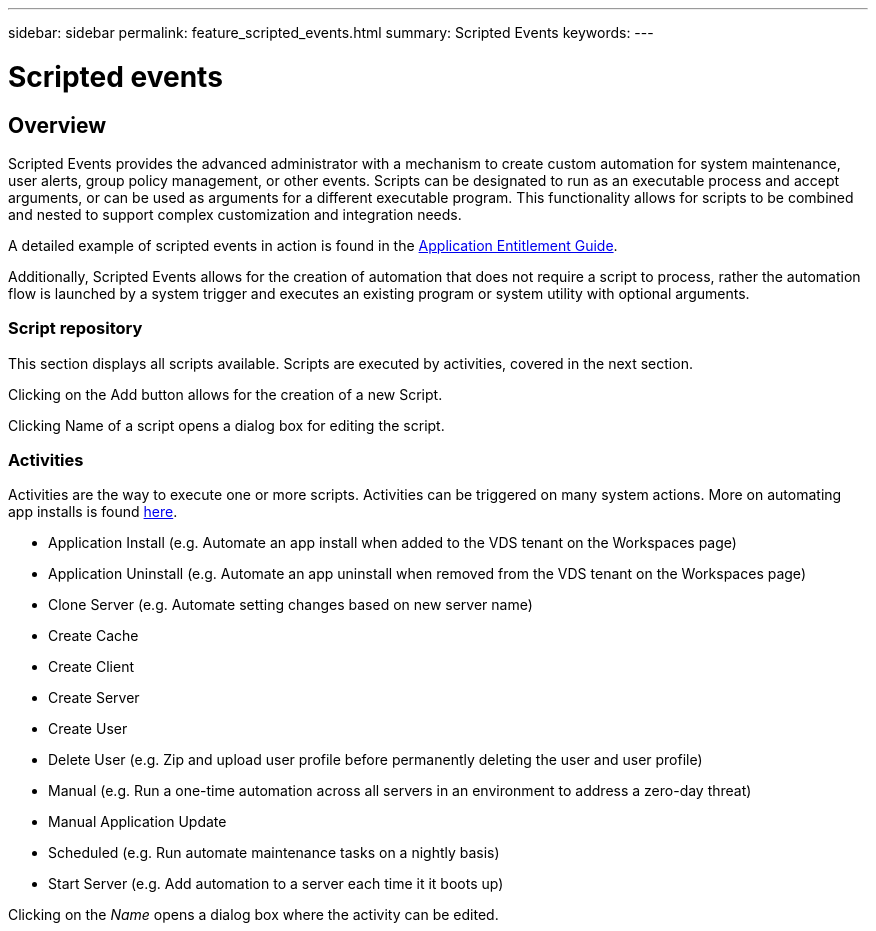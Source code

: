---
sidebar: sidebar
permalink: feature_scripted_events.html
summary: Scripted Events
keywords:
---

= Scripted events

:toc: macro
:hardbreaks:
:toclevels: 2
:nofooter:
:icons: font
:linkattrs:
:imagesdir: ./media/
:keywords:

[.lead]
== Overview
Scripted Events provides the advanced administrator with a mechanism to create custom automation for system maintenance, user alerts, group policy management, or other events. Scripts can be designated to run as an executable process and accept arguments, or can be used as arguments for a different executable program. This functionality allows for scripts to be combined and nested to support complex customization and integration needs.

A detailed example of scripted events in action is found in the link:guide_application_entitlement.html[Application Entitlement Guide].

Additionally, Scripted Events allows for the creation of automation that does not require a script to process, rather the automation flow is launched by a system trigger and executes an existing program or system utility with optional arguments.

=== Script repository
This section displays all scripts available.  Scripts are executed by activities, covered in the next section.

Clicking on the Add button allows for the creation of a new Script.

Clicking Name of a script opens a dialog box for editing the script.

=== Activities

Activities are the way to execute one or more scripts. Activities can be triggered on many system actions. More on automating app installs is found link:guide_application_entitlement.html[here].

* Application Install (e.g. Automate an app install when added to the VDS tenant on the Workspaces page)
* Application Uninstall (e.g. Automate an app uninstall when removed from the VDS tenant on the Workspaces page)
* Clone Server (e.g. Automate setting changes based on new server name)
* Create Cache
* Create Client
* Create Server
* Create User
* Delete User (e.g. Zip and upload user profile before permanently deleting the user and user profile)
* Manual (e.g. Run a one-time automation across all servers in an environment to address a zero-day threat)
* Manual Application Update
* Scheduled (e.g. Run automate maintenance tasks on a nightly basis)
* Start Server (e.g. Add automation to a server each time it it boots up)

Clicking on the _Name_ opens a dialog box where the activity can be edited.
